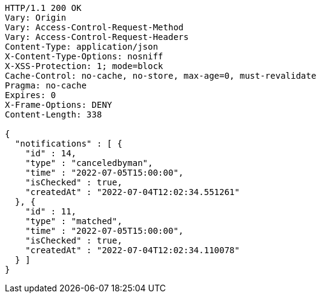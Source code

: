 [source,http,options="nowrap"]
----
HTTP/1.1 200 OK
Vary: Origin
Vary: Access-Control-Request-Method
Vary: Access-Control-Request-Headers
Content-Type: application/json
X-Content-Type-Options: nosniff
X-XSS-Protection: 1; mode=block
Cache-Control: no-cache, no-store, max-age=0, must-revalidate
Pragma: no-cache
Expires: 0
X-Frame-Options: DENY
Content-Length: 338

{
  "notifications" : [ {
    "id" : 14,
    "type" : "canceledbyman",
    "time" : "2022-07-05T15:00:00",
    "isChecked" : true,
    "createdAt" : "2022-07-04T12:02:34.551261"
  }, {
    "id" : 11,
    "type" : "matched",
    "time" : "2022-07-05T15:00:00",
    "isChecked" : true,
    "createdAt" : "2022-07-04T12:02:34.110078"
  } ]
}
----